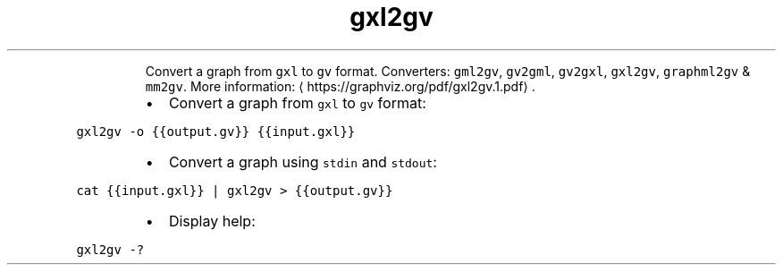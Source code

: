 .TH gxl2gv
.PP
.RS
Convert a graph from \fB\fCgxl\fR to \fB\fCgv\fR format.
Converters: \fB\fCgml2gv\fR, \fB\fCgv2gml\fR, \fB\fCgv2gxl\fR, \fB\fCgxl2gv\fR, \fB\fCgraphml2gv\fR & \fB\fCmm2gv\fR\&.
More information: \[la]https://graphviz.org/pdf/gxl2gv.1.pdf\[ra]\&.
.RE
.RS
.IP \(bu 2
Convert a graph from \fB\fCgxl\fR to \fB\fCgv\fR format:
.RE
.PP
\fB\fCgxl2gv \-o {{output.gv}} {{input.gxl}}\fR
.RS
.IP \(bu 2
Convert a graph using \fB\fCstdin\fR and \fB\fCstdout\fR:
.RE
.PP
\fB\fCcat {{input.gxl}} | gxl2gv > {{output.gv}}\fR
.RS
.IP \(bu 2
Display help:
.RE
.PP
\fB\fCgxl2gv \-?\fR
